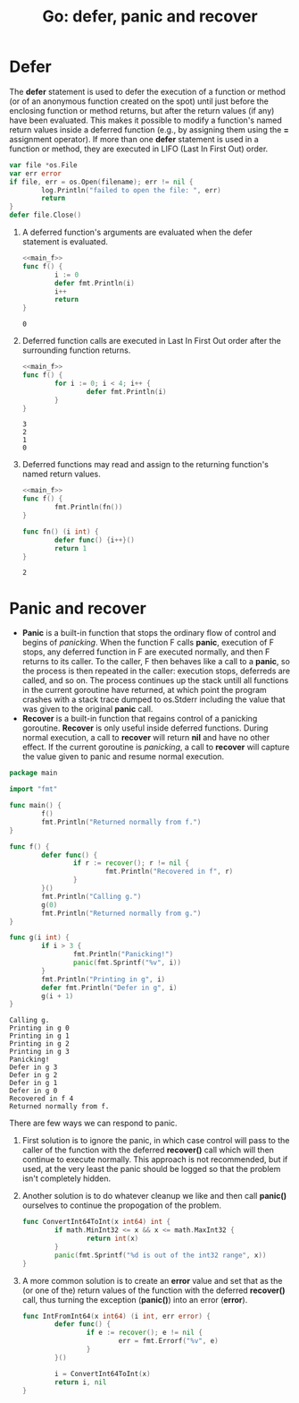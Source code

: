 #+OPTIONS: H:3 num:t toc:t \n:nil @:t ::t |:t ^:{} _:{} -:t f:t *:t <:t todo:t
#+INFOJS_OPT: view:t toc:t ltoc:t mouse:underline buttons:0 path:org-info.js
#+HTML_HEAD: <link rel="stylesheet" type="text/css" href="solarized-dark.css" />
#+KEYWORDS: Go
#+HTML_LINK_HOME: https://pimiento.github.io/
#+HTML_LINK_UP: https://pimiento.github.io/
#+TITLE: Go: defer, panic and recover

* Defer
  The *defer* statement is used to defer the execution of a function or method (or of
  an anonymous function created on the spot) until just before the enclosing function or method returns,
  but after the return values (if any) have been evaluated.
  This makes it possible to modify a function's named return values inside a deferred function
  (e.g., by assigning them using the *=* assignment operator). If more than one *defer* statement is used in a function or method,
  they are executed in LIFO (Last In First Out) order.
  #+BEGIN_SRC go :results none :exports code
    var file *os.File
    var err error
    if file, err = os.Open(filename); err != nil {
            log.Println("failed to open the file: ", err)
            return
    }
    defer file.Close()
  #+END_SRC
  1. A deferred function's arguments are evaluated when the defer statement is evaluated.
     #+NAME: main_f
     #+BEGIN_SRC go :results none :exports none
       package main

       import "fmt"

       func main() {
               f()
       }
     #+END_SRC

     #+BEGIN_SRC go :results output :exports both :noweb strip-export :main no
       <<main_f>>
       func f() {
               i := 0
               defer fmt.Println(i)
               i++
               return
       }
     #+END_SRC

     #+RESULTS:
     : 0

  2. Deferred function calls are executed in Last In First Out order after the surrounding function returns.
     #+BEGIN_SRC go :results output :exports both :noweb strip-export :main no
       <<main_f>>
       func f() {
               for i := 0; i < 4; i++ {
                       defer fmt.Println(i)
               }
       }
     #+END_SRC

     #+RESULTS:
     : 3
     : 2
     : 1
     : 0

  3. Deferred functions may read and assign to the returning function's named return values.
     #+BEGIN_SRC go :results output :exports both :noweb strip-export :main no
       <<main_f>>
       func f() {
               fmt.Println(fn())
       }

       func fn() (i int) {
               defer func() {i++}()
               return 1
       }
     #+END_SRC

     #+RESULTS:
     : 2

* Panic and recover
  + *Panic* is a built-in function that stops the ordinary flow of control and begins of /panicking/.
    When the function F calls *panic*, execution of F stops, any deferred function in F are executed normally, and then F returns to its caller.
    To the caller, F then behaves like a call to a *panic*, so the process is then repeated in the caller: execution stops, deferreds are called, and so on.
    The process continues up the stack untill all functions in the current goroutine have returned, at which point the program crashes with a stack trace dumped to os.Stderr including the value that was given to the original *panic* call.
  + *Recover* is a built-in function that regains control of a panicking goroutine. *Recover* is only useful inside deferred functions. During normal execution, a call to *recover* will return *nil* and have no other effect.
    If the current goroutine is /panicking/, a call to *recover* will capture the value given to panic and resume normal execution.

  #+BEGIN_SRC go :results output :exports both
    package main

    import "fmt"

    func main() {
            f()
            fmt.Println("Returned normally from f.")
    }

    func f() {
            defer func() {
                    if r := recover(); r != nil {
                            fmt.Println("Recovered in f", r)
                    }
            }()
            fmt.Println("Calling g.")
            g(0)
            fmt.Println("Returned normally from g.")
    }

    func g(i int) {
            if i > 3 {
                    fmt.Println("Panicking!")
                    panic(fmt.Sprintf("%v", i))
            }
            fmt.Println("Printing in g", i)
            defer fmt.Println("Defer in g", i)
            g(i + 1)
    }
  #+END_SRC

  #+RESULTS:
  #+begin_example
  Calling g.
  Printing in g 0
  Printing in g 1
  Printing in g 2
  Printing in g 3
  Panicking!
  Defer in g 3
  Defer in g 2
  Defer in g 1
  Defer in g 0
  Recovered in f 4
  Returned normally from f.
  #+end_example
  There are few ways we can respond to panic.
  1. First solution is to ignore the panic, in which case control will pass to the caller of the function with the deferred *recover()* call which will then continue to execute normally.
     This approach is not recommended, but if used, at the very least the panic should be logged so that the problem isn't completely hidden.
  2. Another solution is to do whatever cleanup we like and then call *panic()* ourselves to continue the propogation of the problem.
     #+BEGIN_SRC go :results none :exports code
       func ConvertInt64ToInt(x int64) int {
               if math.MinInt32 <= x && x <= math.MaxInt32 {
                       return int(x)
               }
               panic(fmt.Sprintf("%d is out of the int32 range", x))
       }
     #+END_SRC
  3. A more common solution is to create an *error* value and set that as the (or one of the) return values of the function with the deferred *recover()* call, thus turning the exception (*panic()*) into an error (*error*).
     #+BEGIN_SRC go :results none :exports code
       func IntFromInt64(x int64) (i int, err error) {
               defer func() {
                       if e := recover(); e != nil {
                               err = fmt.Errorf("%v", e)
                       }
               }()

               i = ConvertInt64ToInt(x)
               return i, nil
       }
     #+END_SRC
